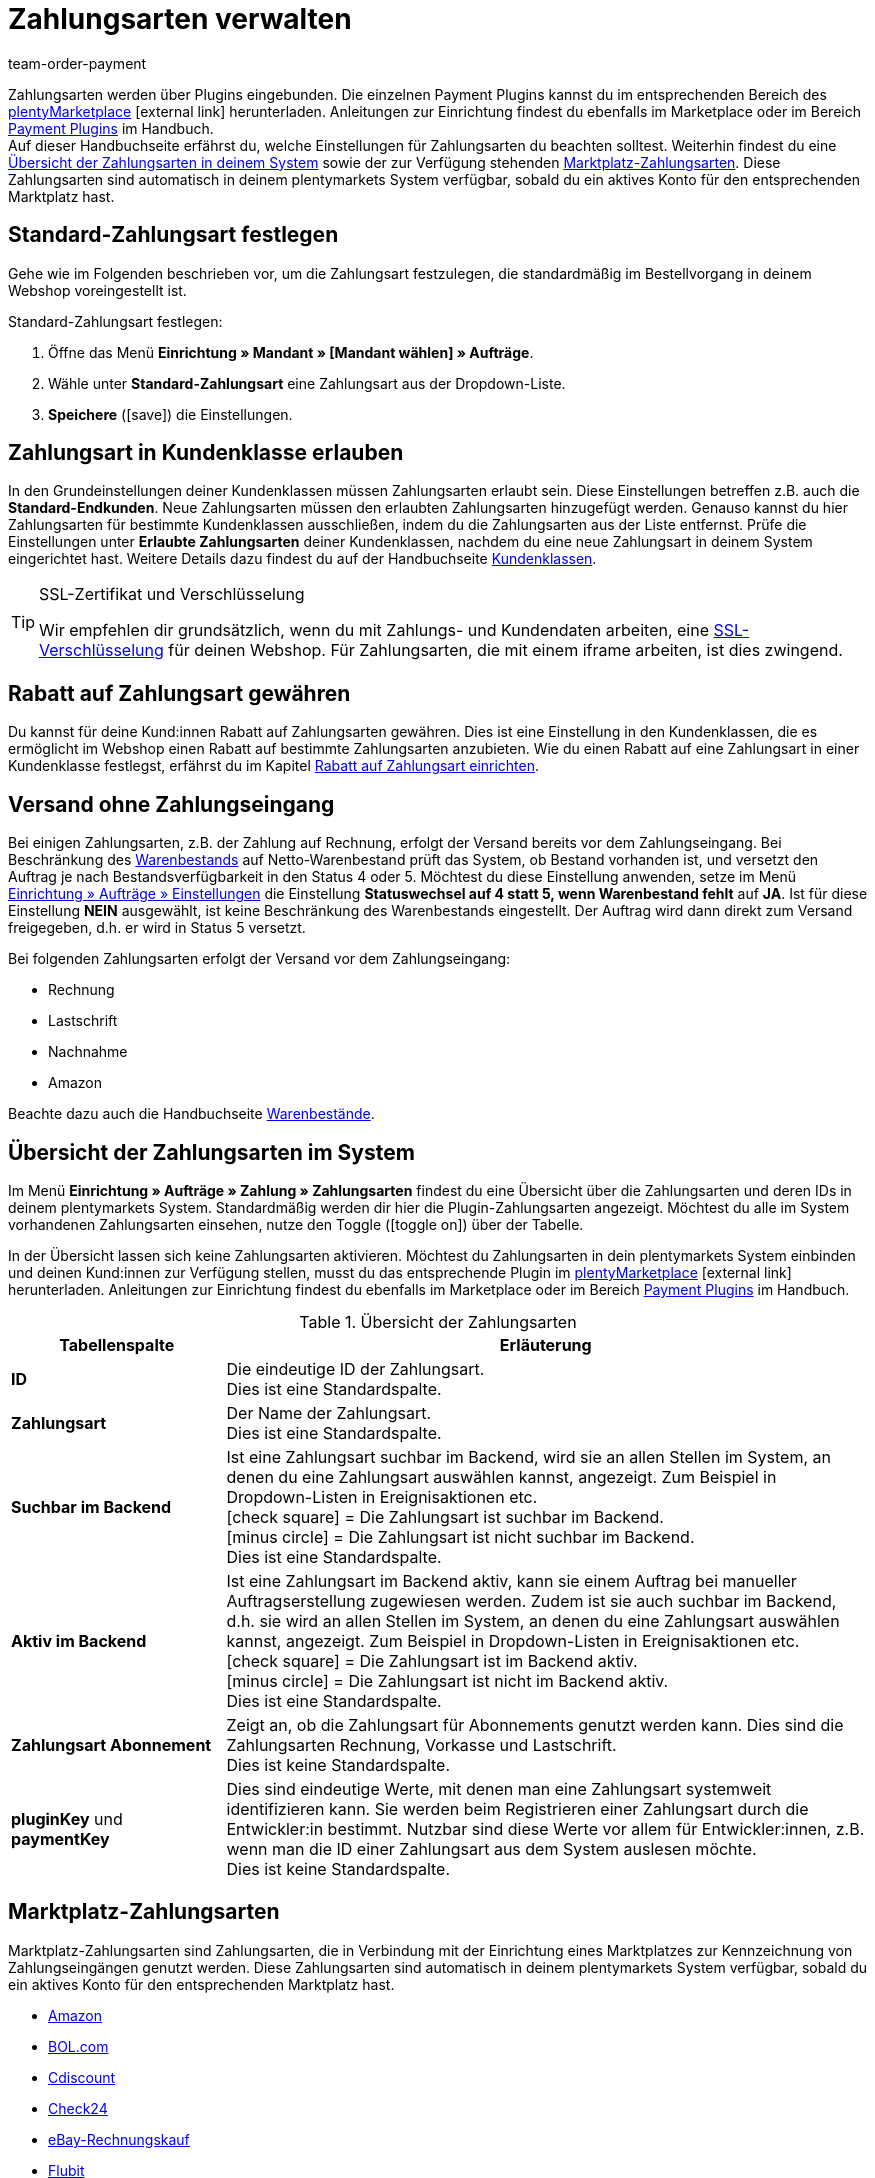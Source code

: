 = Zahlungsarten verwalten
:lang: de
:description: Payment in plentymarkets: Richte Zahlungsarten in deinem plentymarkets System ein und aktiviere diese.
:position: 10
:url: payment/zahlungsarten-verwalten
:id: MVDQHNC
:keywords: Zahlungsart, Zahlungsarten, Standardzahlungsart, Standard-Zahlungsart, plugin-zahlungsart, Zahlungsartenübersicht, Zahlart, Zahlarten
:author: team-order-payment

Zahlungsarten werden über Plugins eingebunden. Die einzelnen Payment Plugins kannst du im entsprechenden Bereich des link:https://marketplace.plentymarkets.com/plugins/payment[plentyMarketplace^]{nbsp}icon:external-link[] herunterladen. Anleitungen zur Einrichtung findest du ebenfalls im Marketplace oder im Bereich <<payment/payment-plugins#, Payment Plugins>> im Handbuch. +
Auf dieser Handbuchseite erfährst du, welche Einstellungen für Zahlungsarten du beachten solltest. Weiterhin findest du eine <<payment/zahlungsarten-verwalten#65, Übersicht der Zahlungsarten in deinem System>> sowie der zur Verfügung stehenden <<payment/zahlungsarten-verwalten#70, Marktplatz-Zahlungsarten>>. Diese Zahlungsarten sind automatisch in deinem plentymarkets System verfügbar, sobald du ein aktives Konto für den entsprechenden Marktplatz hast.

[#25]
== Standard-Zahlungsart festlegen

Gehe wie im Folgenden beschrieben vor, um die Zahlungsart festzulegen, die standardmäßig im Bestellvorgang in deinem Webshop voreingestellt ist.

[.instruction]
Standard-Zahlungsart festlegen:

. Öffne das Menü *Einrichtung » Mandant » [Mandant wählen] » Aufträge*.
. Wähle unter *Standard-Zahlungsart* eine Zahlungsart aus der Dropdown-Liste.
. *Speichere* (icon:save[role="green"]) die Einstellungen.

[#30]
== Zahlungsart in Kundenklasse erlauben

In den Grundeinstellungen deiner Kundenklassen müssen Zahlungsarten erlaubt sein. Diese Einstellungen betreffen z.B. auch die *Standard-Endkunden*. Neue Zahlungsarten müssen den erlaubten Zahlungsarten hinzugefügt werden. Genauso kannst du hier Zahlungsarten für bestimmte Kundenklassen ausschließen, indem du die Zahlungsarten aus der Liste entfernst. Prüfe die Einstellungen unter *Erlaubte Zahlungsarten* deiner Kundenklassen, nachdem du eine neue Zahlungsart in deinem System eingerichtet hast. Weitere Details dazu findest du auf der Handbuchseite <<crm/kontakte-verwalten#15, Kundenklassen>>.

[TIP]
.SSL-Zertifikat und Verschlüsselung
====
Wir empfehlen dir grundsätzlich, wenn du mit Zahlungs- und Kundendaten arbeiten, eine <<business-entscheidungen/systemadministration/ssl-zertifikat_bestellen#, SSL-Verschlüsselung>> für deinen Webshop. Für Zahlungsarten, die mit einem iframe arbeiten, ist dies zwingend.
====

[#50]
== Rabatt auf Zahlungsart gewähren

Du kannst für deine Kund:innen Rabatt auf Zahlungsarten gewähren. Dies ist eine Einstellung in den Kundenklassen, die es ermöglicht im Webshop einen Rabatt auf bestimmte Zahlungsarten anzubieten. Wie du einen Rabatt auf eine Zahlungsart in einer Kundenklasse festlegst, erfährst du im Kapitel <<crm/kontakte-verwalten#28, Rabatt auf Zahlungsart einrichten>>.

[#60]
==  Versand ohne Zahlungseingang

Bei einigen Zahlungsarten, z.B. der Zahlung auf Rechnung, erfolgt der Versand bereits vor dem Zahlungseingang. Bei Beschränkung des <<warenwirtschaft/warenbestaende-verwalten#, Warenbestands>> auf Netto-Warenbestand prüft das System, ob Bestand vorhanden ist, und versetzt den Auftrag je nach Bestandsverfügbarkeit in den Status 4 oder 5. Möchtest du diese Einstellung anwenden, setze im Menü <<auftraege/grundeinstellungen#, Einrichtung » Aufträge » Einstellungen>> die Einstellung *Statuswechsel auf 4 statt 5, wenn Warenbestand fehlt* auf *JA*. Ist für diese Einstellung *NEIN* ausgewählt, ist keine Beschränkung des Warenbestands eingestellt. Der Auftrag wird dann direkt zum Versand freigegeben, d.h. er wird in Status 5 versetzt.

Bei folgenden Zahlungsarten erfolgt der Versand vor dem Zahlungseingang:

*  Rechnung
*  Lastschrift
*  Nachnahme
*  Amazon

Beachte dazu auch die Handbuchseite <<warenwirtschaft/warenbestaende-verwalten#, Warenbestände>>.

[#65]
== Übersicht der Zahlungsarten im System

Im Menü *Einrichtung » Aufträge » Zahlung » Zahlungsarten* findest du eine Übersicht über die Zahlungsarten und deren IDs in deinem plentymarkets System. Standardmäßig werden dir hier die Plugin-Zahlungsarten angezeigt. Möchtest du alle im System vorhandenen Zahlungsarten einsehen, nutze den Toggle (icon:toggle-on[role="green"]) über der Tabelle.

In der Übersicht lassen sich keine Zahlungsarten aktivieren. Möchtest du Zahlungsarten in dein plentymarkets System einbinden und deinen Kund:innen zur Verfügung stellen, musst du das entsprechende Plugin im link:https://marketplace.plentymarkets.com/plugins/payment[plentyMarketplace^]{nbsp}icon:external-link[] herunterladen. Anleitungen zur Einrichtung findest du ebenfalls im Marketplace oder im Bereich <<payment/payment-plugins#, Payment Plugins>> im Handbuch.

[[table-payment-methods-overview]]
.Übersicht der Zahlungsarten
[cols="1,3"]
|====
|Tabellenspalte |Erläuterung

|*ID*
|Die eindeutige ID der Zahlungsart. +
Dies ist eine Standardspalte.

|*Zahlungsart*
|Der Name der Zahlungsart. +
Dies ist eine Standardspalte.

|*Suchbar im Backend*
|Ist eine Zahlungsart suchbar im Backend, wird sie an allen Stellen im System, an denen du eine Zahlungsart auswählen kannst, angezeigt. Zum Beispiel in Dropdown-Listen in Ereignisaktionen etc. +
icon:check-square[role="green"] = Die Zahlungsart ist suchbar im Backend. +
icon:minus-circle[role="red"] = Die Zahlungsart ist nicht suchbar im Backend. +
Dies ist eine Standardspalte.

|*Aktiv im Backend*
|Ist eine Zahlungsart im Backend aktiv, kann sie einem Auftrag bei manueller Auftragserstellung zugewiesen werden. Zudem ist sie auch suchbar im Backend, d.h. sie wird an allen Stellen im System, an denen du eine Zahlungsart auswählen kannst, angezeigt. Zum Beispiel in Dropdown-Listen in Ereignisaktionen etc. +
icon:check-square[role="green"] = Die Zahlungsart ist im Backend aktiv. +
icon:minus-circle[role="red"] = Die Zahlungsart ist nicht im Backend aktiv. +
Dies ist eine Standardspalte.

|*Zahlungsart Abonnement*
|Zeigt an, ob die Zahlungsart für Abonnements genutzt werden kann. Dies sind die Zahlungsarten Rechnung, Vorkasse und Lastschrift. +
Dies ist keine Standardspalte.

|*pluginKey* und *paymentKey*
|Dies sind eindeutige Werte, mit denen man eine Zahlungsart systemweit identifizieren kann. Sie werden beim Registrieren einer Zahlungsart durch die Entwickler:in bestimmt. Nutzbar sind diese Werte vor allem für Entwickler:innen, z.B. wenn man die ID einer Zahlungsart aus dem System auslesen möchte. +
Dies ist keine Standardspalte.

|====

[#70]
== Marktplatz-Zahlungsarten

Marktplatz-Zahlungsarten sind Zahlungsarten, die in Verbindung mit der Einrichtung eines Marktplatzes zur Kennzeichnung von Zahlungseingängen genutzt werden. Diese Zahlungsarten sind automatisch in deinem plentymarkets System verfügbar, sobald du ein aktives Konto für den entsprechenden Marktplatz hast.

* <<maerkte/amazon/amazon-einrichten#4500, Amazon>>
* <<maerkte/bol-com#650, BOL.com>>
* <<maerkte/cdiscount#900, Cdiscount>>
* <<maerkte/check24#700, Check24>>
* <<maerkte/ebay/ebay-einrichten#2250, eBay-Rechnungskauf>>
* <<maerkte/flubit#370, Flubit>>
* <<maerkte/fruugo#600, Fruugo>>
* <<maerkte/idealo/idealo-einrichten#1100, idealo Direktkauf>>
* <<maerkte/kaufland-de/kaufland-de-einrichten#800, Kaufland.de>>
* <<maerkte/neckermann/neckermann-at-einrichten#1600, Neckermann.at>>
* <<maerkte/plus-gartenxxl#400, Netto>>
* <<maerkte/otto/otto-market425, OTTO Payment>>
* <<maerkte/pixmania#800, PIXmania>>
* <<maerkte/shopgate#600, Shopgate Payment>>
* <<maerkte/yatego#900, Yatego Rechnung>>
* <<maerkte/zalando#800, Zalando Payment>>
